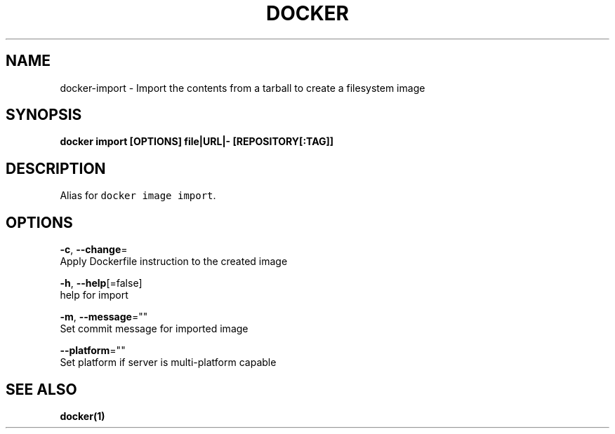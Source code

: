.TH "DOCKER" "1" "May 2020" "Docker Community" "" 
.nh
.ad l


.SH NAME
.PP
docker\-import \- Import the contents from a tarball to create a filesystem image


.SH SYNOPSIS
.PP
\fBdocker import [OPTIONS] file|URL|\- [REPOSITORY[:TAG]]\fP


.SH DESCRIPTION
.PP
Alias for \fB\fCdocker image import\fR\&.


.SH OPTIONS
.PP
\fB\-c\fP, \fB\-\-change\fP=
    Apply Dockerfile instruction to the created image

.PP
\fB\-h\fP, \fB\-\-help\fP[=false]
    help for import

.PP
\fB\-m\fP, \fB\-\-message\fP=""
    Set commit message for imported image

.PP
\fB\-\-platform\fP=""
    Set platform if server is multi\-platform capable


.SH SEE ALSO
.PP
\fBdocker(1)\fP
